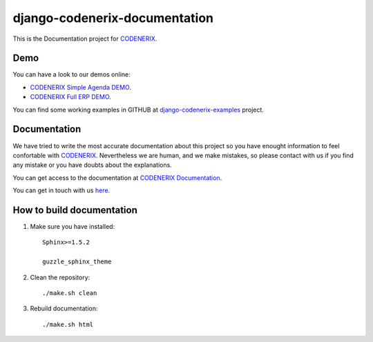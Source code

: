 ==============================
django-codenerix-documentation
==============================

This is the Documentation project for `CODENERIX <https://github.com/codenerix/django-codenerix>`_.

.. image:: https://github.com/codenerix/django-codenerix/raw/master/codenerix/static/codenerix/img/codenerix.png
    :target: https://www.codenerix.com
    :alt: Try our demo with Codenerix Cloud

****
Demo
****

You can have a look to our demos online:

* `CODENERIX Simple Agenda DEMO <http://demo.codenerix.com>`_.
* `CODENERIX Full ERP DEMO <https://erp.codenerix.com>`_.

You can find some working examples in GITHUB at `django-codenerix-examples <https://github.com/codenerix/django-codenerix-examples>`_ project.

*************
Documentation
*************

We have tried to write the most accurate documentation about this project so you have enought information to feel confortable
with `CODENERIX <https://www.codenerix.com/>`_. Nevertheless we are human, and we make mistakes, so please contact with us if
you find any mistake or you have doubts about the explanations.

You can get access to the documentation at `CODENERIX Documentation <http://doc.codenerix.com>`_.

You can get in touch with us `here <https://codenerix.com/contact/>`_.

**************************
How to build documentation
**************************

1. Make sure you have installed::

    Sphinx>=1.5.2
    
    guzzle_sphinx_theme

2. Clean the repository::

    ./make.sh clean

3. Rebuild documentation::

    ./make.sh html

